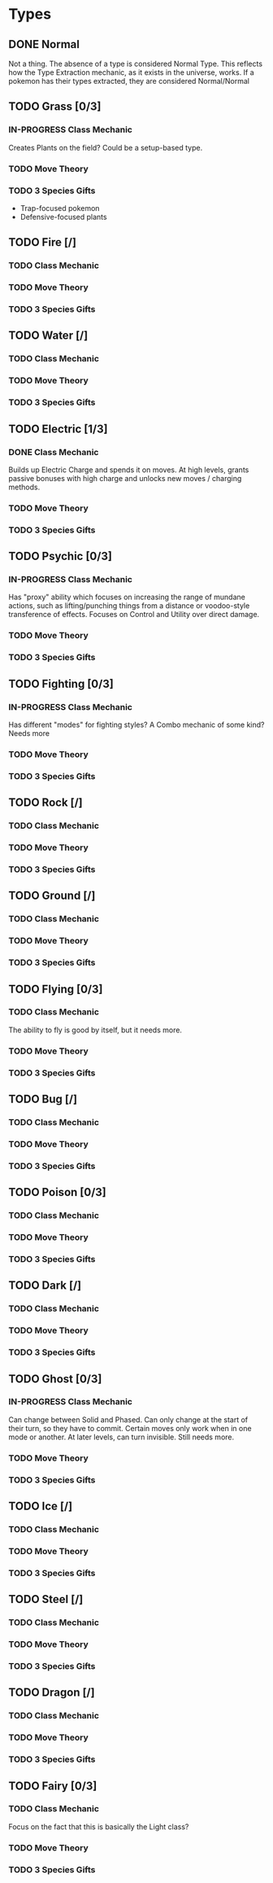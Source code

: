* Types
** DONE Normal
Not a thing. The absence of a type is considered Normal Type. This reflects how the Type Extraction mechanic, as it exists in the universe, works. If a pokemon has their types extracted, they are considered Normal/Normal
** TODO Grass [0/3]
*** IN-PROGRESS Class Mechanic
Creates Plants on the field? Could be a setup-based type.
*** TODO Move Theory
*** TODO 3 Species Gifts
- Trap-focused pokemon
- Defensive-focused plants
** TODO Fire [/]
*** TODO Class Mechanic
*** TODO Move Theory
*** TODO 3 Species Gifts
** TODO Water [/]
*** TODO Class Mechanic
*** TODO Move Theory
*** TODO 3 Species Gifts
** TODO Electric [1/3]
*** DONE Class Mechanic
Builds up Electric Charge and spends it on moves. At high levels, grants passive bonuses with high charge and unlocks new moves / charging methods.
*** TODO Move Theory
*** TODO 3 Species Gifts
** TODO Psychic [0/3]
*** IN-PROGRESS Class Mechanic
Has "proxy" ability which focuses on increasing the range of mundane actions, such as lifting/punching things from a distance or voodoo-style transference of effects. Focuses on Control and Utility over direct damage.
*** TODO Move Theory
*** TODO 3 Species Gifts
** TODO Fighting [0/3]
*** IN-PROGRESS Class Mechanic
Has different "modes" for fighting styles? A Combo mechanic of some kind? Needs more
*** TODO Move Theory
*** TODO 3 Species Gifts
** TODO Rock [/]
*** TODO Class Mechanic
*** TODO Move Theory
*** TODO 3 Species Gifts
** TODO Ground [/]
*** TODO Class Mechanic
*** TODO Move Theory
*** TODO 3 Species Gifts
** TODO Flying [0/3]
*** TODO Class Mechanic
The ability to fly is good by itself, but it needs more.
*** TODO Move Theory
*** TODO 3 Species Gifts
** TODO Bug [/]
*** TODO Class Mechanic
*** TODO Move Theory
*** TODO 3 Species Gifts
** TODO Poison [0/3]
*** TODO Class Mechanic
*** TODO Move Theory
*** TODO 3 Species Gifts
** TODO Dark [/]
*** TODO Class Mechanic
*** TODO Move Theory
*** TODO 3 Species Gifts
** TODO Ghost [0/3]
*** IN-PROGRESS Class Mechanic
Can change between Solid and Phased. Can only change at the start of their turn, so they have to commit. Certain moves only work when in one mode or another. At later levels, can turn invisible. Still needs more.
*** TODO Move Theory
*** TODO 3 Species Gifts
** TODO Ice [/]
*** TODO Class Mechanic
*** TODO Move Theory
*** TODO 3 Species Gifts
** TODO Steel [/]
*** TODO Class Mechanic
*** TODO Move Theory
*** TODO 3 Species Gifts
** TODO Dragon [/]
*** TODO Class Mechanic
*** TODO Move Theory
*** TODO 3 Species Gifts
** TODO Fairy [0/3]
*** TODO Class Mechanic
Focus on the fact that this is basically the Light class?
*** TODO Move Theory
*** TODO 3 Species Gifts
